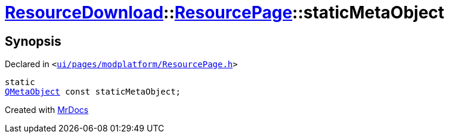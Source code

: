 [#ResourceDownload-ResourcePage-staticMetaObject]
= xref:ResourceDownload.adoc[ResourceDownload]::xref:ResourceDownload/ResourcePage.adoc[ResourcePage]::staticMetaObject
:relfileprefix: ../../
:mrdocs:


== Synopsis

Declared in `&lt;https://github.com/PrismLauncher/PrismLauncher/blob/develop/ui/pages/modplatform/ResourcePage.h#L30[ui&sol;pages&sol;modplatform&sol;ResourcePage&period;h]&gt;`

[source,cpp,subs="verbatim,replacements,macros,-callouts"]
----
static
xref:QMetaObject.adoc[QMetaObject] const staticMetaObject;
----



[.small]#Created with https://www.mrdocs.com[MrDocs]#
